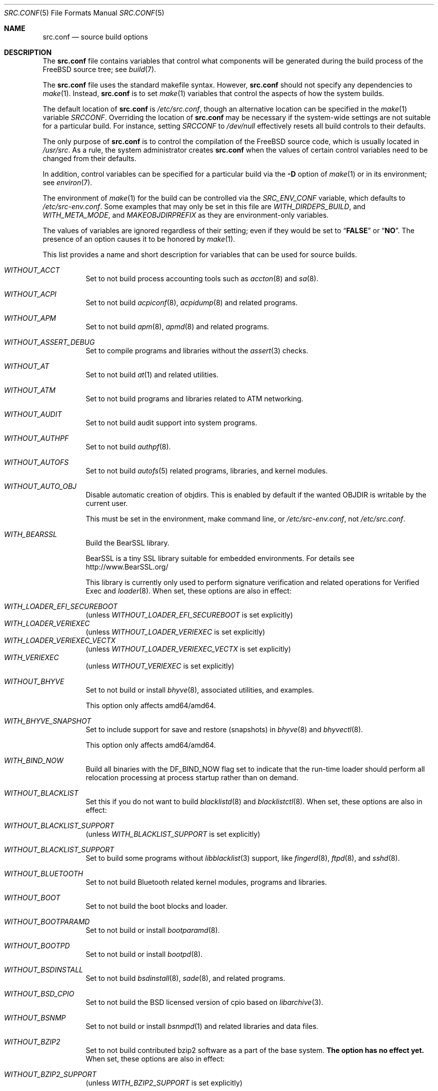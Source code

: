 .\" DO NOT EDIT-- this file is @generated by tools/build/options/makeman.
.\" $FreeBSD$
.Dd January 22, 2021
.Dt SRC.CONF 5
.Os
.Sh NAME
.Nm src.conf
.Nd "source build options"
.Sh DESCRIPTION
The
.Nm
file contains variables that control what components will be generated during
the build process of the
.Fx
source tree; see
.Xr build 7 .
.Pp
The
.Nm
file uses the standard makefile syntax.
However,
.Nm
should not specify any dependencies to
.Xr make 1 .
Instead,
.Nm
is to set
.Xr make 1
variables that control the aspects of how the system builds.
.Pp
The default location of
.Nm
is
.Pa /etc/src.conf ,
though an alternative location can be specified in the
.Xr make 1
variable
.Va SRCCONF .
Overriding the location of
.Nm
may be necessary if the system-wide settings are not suitable
for a particular build.
For instance, setting
.Va SRCCONF
to
.Pa /dev/null
effectively resets all build controls to their defaults.
.Pp
The only purpose of
.Nm
is to control the compilation of the
.Fx
source code, which is usually located in
.Pa /usr/src .
As a rule, the system administrator creates
.Nm
when the values of certain control variables need to be changed
from their defaults.
.Pp
In addition, control variables can be specified
for a particular build via the
.Fl D
option of
.Xr make 1
or in its environment; see
.Xr environ 7 .
.Pp
The environment of
.Xr make 1
for the build can be controlled via the
.Va SRC_ENV_CONF
variable, which defaults to
.Pa /etc/src-env.conf .
Some examples that may only be set in this file are
.Va WITH_DIRDEPS_BUILD ,
and
.Va WITH_META_MODE ,
and
.Va MAKEOBJDIRPREFIX
as they are environment-only variables.
.Pp
The values of variables are ignored regardless of their setting;
even if they would be set to
.Dq Li FALSE
or
.Dq Li NO .
The presence of an option causes
it to be honored by
.Xr make 1 .
.Pp
This list provides a name and short description for variables
that can be used for source builds.
.Bl -tag -width indent
.It Va WITHOUT_ACCT
Set to not build process accounting tools such as
.Xr accton 8
and
.Xr sa 8 .
.It Va WITHOUT_ACPI
Set to not build
.Xr acpiconf 8 ,
.Xr acpidump 8
and related programs.
.It Va WITHOUT_APM
Set to not build
.Xr apm 8 ,
.Xr apmd 8
and related programs.
.It Va WITHOUT_ASSERT_DEBUG
Set to compile programs and libraries without the
.Xr assert 3
checks.
.It Va WITHOUT_AT
Set to not build
.Xr at 1
and related utilities.
.It Va WITHOUT_ATM
Set to not build
programs and libraries related to ATM networking.
.It Va WITHOUT_AUDIT
Set to not build audit support into system programs.
.It Va WITHOUT_AUTHPF
Set to not build
.Xr authpf 8 .
.It Va WITHOUT_AUTOFS
Set to not build
.Xr autofs 5
related programs, libraries, and kernel modules.
.It Va WITHOUT_AUTO_OBJ
Disable automatic creation of objdirs.
This is enabled by default if the wanted OBJDIR is writable by the current user.
.Pp
This must be set in the environment, make command line, or
.Pa /etc/src-env.conf ,
not
.Pa /etc/src.conf .
.It Va WITH_BEARSSL
Build the BearSSL library.
.Pp
BearSSL is a tiny SSL library suitable for embedded environments.
For details see
.Lk http://www.BearSSL.org/
.Pp
This library is currently only used to perform
signature verification and related operations
for Verified Exec and
.Xr loader 8 .
When set, these options are also in effect:
.Pp
.Bl -inset -compact
.It Va WITH_LOADER_EFI_SECUREBOOT
(unless
.Va WITHOUT_LOADER_EFI_SECUREBOOT
is set explicitly)
.It Va WITH_LOADER_VERIEXEC
(unless
.Va WITHOUT_LOADER_VERIEXEC
is set explicitly)
.It Va WITH_LOADER_VERIEXEC_VECTX
(unless
.Va WITHOUT_LOADER_VERIEXEC_VECTX
is set explicitly)
.It Va WITH_VERIEXEC
(unless
.Va WITHOUT_VERIEXEC
is set explicitly)
.El
.It Va WITHOUT_BHYVE
Set to not build or install
.Xr bhyve 8 ,
associated utilities, and examples.
.Pp
This option only affects amd64/amd64.
.It Va WITH_BHYVE_SNAPSHOT
Set to include support for save and restore (snapshots) in
.Xr bhyve 8
and
.Xr bhyvectl 8 .
.Pp
This option only affects amd64/amd64.
.It Va WITH_BIND_NOW
Build all binaries with the
.Dv DF_BIND_NOW
flag set to indicate that the run-time loader should perform all relocation
processing at process startup rather than on demand.
.It Va WITHOUT_BLACKLIST
Set this if you do not want to build
.Xr blacklistd 8
and
.Xr blacklistctl 8 .
When set, these options are also in effect:
.Pp
.Bl -inset -compact
.It Va WITHOUT_BLACKLIST_SUPPORT
(unless
.Va WITH_BLACKLIST_SUPPORT
is set explicitly)
.El
.It Va WITHOUT_BLACKLIST_SUPPORT
Set to build some programs without
.Xr libblacklist 3
support, like
.Xr fingerd 8 ,
.Xr ftpd 8 ,
and
.Xr sshd 8 .
.It Va WITHOUT_BLUETOOTH
Set to not build Bluetooth related kernel modules, programs and libraries.
.It Va WITHOUT_BOOT
Set to not build the boot blocks and loader.
.It Va WITHOUT_BOOTPARAMD
Set to not build or install
.Xr bootparamd 8 .
.It Va WITHOUT_BOOTPD
Set to not build or install
.Xr bootpd 8 .
.It Va WITHOUT_BSDINSTALL
Set to not build
.Xr bsdinstall 8 ,
.Xr sade 8 ,
and related programs.
.It Va WITHOUT_BSD_CPIO
Set to not build the BSD licensed version of cpio based on
.Xr libarchive 3 .
.It Va WITHOUT_BSNMP
Set to not build or install
.Xr bsnmpd 1
and related libraries and data files.
.It Va WITHOUT_BZIP2
Set to not build contributed bzip2 software as a part of the base system.
.Bf -symbolic
The option has no effect yet.
.Ef
When set, these options are also in effect:
.Pp
.Bl -inset -compact
.It Va WITHOUT_BZIP2_SUPPORT
(unless
.Va WITH_BZIP2_SUPPORT
is set explicitly)
.El
.It Va WITHOUT_BZIP2_SUPPORT
Set to build some programs without optional bzip2 support.
.It Va WITHOUT_CALENDAR
Set to not build
.Xr calendar 1 .
.It Va WITHOUT_CAPSICUM
Set to not build Capsicum support into system programs.
When set, it enforces these options:
.Pp
.Bl -item -compact
.It
.Va WITHOUT_CASPER
.El
.It Va WITHOUT_CAROOT
Set to not add the trusted certificates from the Mozilla NSS bundle to
base.
.It Va WITHOUT_CASPER
Set to not build Casper program and related libraries.
.It Va WITH_CCACHE_BUILD
Set to use
.Xr ccache 1
for the build.
No configuration is required except to install the
.Sy devel/ccache
package.
When using with
.Xr distcc 1 ,
set
.Sy CCACHE_PREFIX=/usr/local/bin/distcc .
The default cache directory of
.Pa $HOME/.ccache
will be used, which can be overridden by setting
.Sy CCACHE_DIR .
The
.Sy CCACHE_COMPILERCHECK
option defaults to
.Sy content
when using the in-tree bootstrap compiler,
and
.Sy mtime
when using an external compiler.
The
.Sy CCACHE_CPP2
option is used for Clang but not GCC.
.Pp
Sharing a cache between multiple work directories requires using a layout
similar to
.Pa /some/prefix/src
.Pa /some/prefix/obj
and an environment such as:
.Bd -literal -offset indent
CCACHE_BASEDIR='${SRCTOP:H}' MAKEOBJDIRPREFIX='${SRCTOP:H}/obj'
.Ed
.Pp
See
.Xr ccache 1
for more configuration options.
.It Va WITHOUT_CCD
Set to not build
.Xr geom_ccd 4
and related utilities.
.It Va WITHOUT_CDDL
Set to not build code licensed under Sun's CDDL.
When set, it enforces these options:
.Pp
.Bl -item -compact
.It
.Va WITHOUT_CTF
.It
.Va WITHOUT_LOADER_ZFS
.It
.Va WITHOUT_ZFS
.El
.It Va WITHOUT_CHERI
.\" $FreeBSD$
Set to not build software requiring CHERI capability support.
.Pp
It is a default setting on
amd64/amd64, arm/arm, arm/armeb, arm/armv6, arm/armv6hf, i386/i386, mips/mipsel, mips/mips, mips/mips64el, mips/mipsn32, pc98/i386, powerpc/powerpc, powerpc/powerpc64 and sparc64/sparc64.
.It Va WITH_CHERI
.\" $FreeBSD$
Set to build software requiring CHERI capability support.
This currently only makes sense on mips64 systems.
.Pp
It is a default setting on
mips/mips64.
.It Va WITHOUT_CLANG
Set to not build the Clang C/C++ compiler during the regular phase of the build.
When set, it enforces these options:
.Pp
.Bl -item -compact
.It
.Va WITHOUT_CLANG_EXTRAS
.It
.Va WITHOUT_CLANG_FORMAT
.It
.Va WITHOUT_CLANG_FULL
.It
.Va WITHOUT_LLVM_COV
.El
.It Va WITHOUT_CLANG_BOOTSTRAP
Set to not build the Clang C/C++ compiler during the bootstrap phase of
the build.
To be able to build the system, either gcc or clang bootstrap must be
enabled unless an alternate compiler is provided via XCC.
.It Va WITH_CLANG_EXTRAS
Set to build additional clang and llvm tools, such as bugpoint and
clang-format.
.It Va WITH_CLANG_FORMAT
Set to build clang-format.
.It Va WITHOUT_CLANG_FULL
Set to avoid building the ARCMigrate, Rewriter and StaticAnalyzer components of
the Clang C/C++ compiler.
.It Va WITHOUT_CLANG_IS_CC
Do not install links to the Clang C/C++ compiler as
.Pa /usr/bin/cc ,
.Pa /usr/bin/c++
and
.Pa /usr/bin/cpp .
.It Va WITHOUT_CLEAN
Do not clean before building world and/or kernel.
.It Va WITHOUT_CPP
Set to not build
.Xr cpp 1 .
.It Va WITHOUT_CROSS_COMPILER
Set to not build any cross compiler in the cross-tools stage of buildworld.
When compiling a different version of
.Fx
than what is installed on the system, provide an alternate
compiler with XCC to ensure success.
When compiling with an identical version of
.Fx
to the host, this option may be safely used.
This option may also be safe when the host version of
.Fx
is close to the sources being built, but all bets are off if there have
been any changes to the toolchain between the versions.
When set, it enforces these options:
.Pp
.Bl -item -compact
.It
.Va WITHOUT_CLANG_BOOTSTRAP
.It
.Va WITHOUT_ELFTOOLCHAIN_BOOTSTRAP
.It
.Va WITHOUT_LLD_BOOTSTRAP
.El
.It Va WITHOUT_CRYPT
Set to not build any crypto code.
When set, it enforces these options:
.Pp
.Bl -item -compact
.It
.Va WITHOUT_DMAGENT
.It
.Va WITHOUT_KERBEROS
.It
.Va WITHOUT_KERBEROS_SUPPORT
.It
.Va WITHOUT_LDNS
.It
.Va WITHOUT_LDNS_UTILS
.It
.Va WITHOUT_OPENSSH
.It
.Va WITHOUT_OPENSSL
.It
.Va WITHOUT_PKGBOOTSTRAP
.It
.Va WITHOUT_SVN
.It
.Va WITHOUT_SVNLITE
.It
.Va WITHOUT_UNBOUND
.El
.Pp
When set, these options are also in effect:
.Pp
.Bl -inset -compact
.It Va WITHOUT_GSSAPI
(unless
.Va WITH_GSSAPI
is set explicitly)
.El
.It Va WITH_CTF
Set to compile with CTF (Compact C Type Format) data.
CTF data encapsulates a reduced form of debugging information
similar to DWARF and the venerable stabs and is required for DTrace.
.It Va WITHOUT_CUSE
Set to not build CUSE-related programs and libraries.
.It Va WITHOUT_CXGBETOOL
Set to not build
.Xr cxgbetool 8
.Pp
This is a default setting on
arm/armv6, arm/armv7, mips/mips, mips/mips64, powerpc/powerpc, riscv/riscv64 and riscv/riscv64sf.
.It Va WITH_CXGBETOOL
Set to build
.Xr cxgbetool 8
.Pp
This is a default setting on
amd64/amd64, arm64/aarch64, i386/i386 and powerpc/powerpc64.
.It Va WITHOUT_CXX
Set to not build
.Xr c++ 1
and related libraries.
It will also prevent building of
.Xr gperf 1
and
.Xr devd 8 .
When set, it enforces these options:
.Pp
.Bl -item -compact
.It
.Va WITHOUT_CLANG
.It
.Va WITHOUT_CLANG_EXTRAS
.It
.Va WITHOUT_CLANG_FORMAT
.It
.Va WITHOUT_CLANG_FULL
.It
.Va WITHOUT_DTRACE_TESTS
.It
.Va WITHOUT_GOOGLETEST
.It
.Va WITHOUT_LLVM_COV
.It
.Va WITHOUT_TESTS
.El
.It Va WITHOUT_DEBUG_FILES
Set to avoid building or installing standalone debug files for each
executable binary and shared library.
.It Va WITH_DEMO_VULNERABILITIES
Set to build assorted componentent with vulnerabilities required for CHERI
demos.
.Bf Em
Do not enable in production.
.Ef
.It Va WITHOUT_DIALOG
Set to not build
.Xr dialog 1 ,
.Xr dialog 3 ,
.Xr dpv 1 ,
and
.Xr dpv 3 .
When set, it enforces these options:
.Pp
.Bl -item -compact
.It
.Va WITHOUT_BSDINSTALL
.El
.It Va WITHOUT_DICT
Set to not build the Webster dictionary files.
.It Va WITH_DIRDEPS_BUILD
This is an experimental build system.
For details see
http://www.crufty.net/sjg/docs/freebsd-meta-mode.htm.
Build commands can be seen from the top-level with:
.Dl make show-valid-targets
The build is driven by dirdeps.mk using
.Va DIRDEPS
stored in
Makefile.depend files found in each directory.
.Pp
The build can be started from anywhere, and behaves the same.
The initial instance of
.Xr make 1
recursively reads
.Va DIRDEPS
from
.Pa Makefile.depend ,
computing a graph of tree dependencies from the current origin.
Setting
.Va NO_DIRDEPS
skips checking dirdep dependencies and will only build in the current
and child directories.
.Va NO_DIRDEPS_BELOW
skips building any dirdeps and only build the current directory.
.Pp
This also utilizes the
.Va WITH_META_MODE
logic for incremental builds.
.Pp
The build hides commands executed unless
.Va NO_SILENT
is defined.
.Pp
Note that there is currently no mass install feature for this.
.Pp
When set, it enforces these options:
.Pp
.Bl -item -compact
.It
.Va WITH_INSTALL_AS_USER
.El
.Pp
When set, these options are also in effect:
.Pp
.Bl -inset -compact
.It Va WITH_META_MODE
(unless
.Va WITHOUT_META_MODE
is set explicitly)
.It Va WITH_STAGING
(unless
.Va WITHOUT_STAGING
is set explicitly)
.It Va WITH_STAGING_MAN
(unless
.Va WITHOUT_STAGING_MAN
is set explicitly)
.It Va WITH_STAGING_PROG
(unless
.Va WITHOUT_STAGING_PROG
is set explicitly)
.It Va WITH_SYSROOT
(unless
.Va WITHOUT_SYSROOT
is set explicitly)
.El
.Pp
This must be set in the environment, make command line, or
.Pa /etc/src-env.conf ,
not
.Pa /etc/src.conf .
.It Va WITH_DIRDEPS_CACHE
Cache result of dirdeps.mk which can save significant time
for subsequent builds.
Depends on
.Va WITH_DIRDEPS_BUILD .
.Pp
This must be set in the environment, make command line, or
.Pa /etc/src-env.conf ,
not
.Pa /etc/src.conf .
.It Va WITHOUT_DMAGENT
Set to not build dma Mail Transport Agent.
.It Va WITHOUT_DOCCOMPRESS
Set to not install compressed system documentation.
Only the uncompressed version will be installed.
.It Va WITH_DTRACE_TESTS
Set to build and install the DTrace test suite in
.Pa /usr/tests/cddl/usr.sbin/dtrace .
This test suite is considered experimental on architectures other than
amd64/amd64 and running it may cause system instability.
.It Va WITHOUT_DYNAMICROOT
Set this if you do not want to link
.Pa /bin
and
.Pa /sbin
dynamically.
.It Va WITHOUT_EE
Set to not build and install
.Xr edit 1 ,
.Xr ee 1 ,
and related programs.
.It Va WITHOUT_EFI
Set not to build
.Xr efivar 3
and
.Xr efivar 8 .
.Pp
This is a default setting on
mips/mips, mips/mips64, powerpc/powerpc and powerpc/powerpc64.
.It Va WITH_EFI
Set to build
.Xr efivar 3
and
.Xr efivar 8 .
.Pp
This is a default setting on
amd64/amd64, arm/armv6, arm/armv7, arm64/aarch64, i386/i386, riscv/riscv64 and riscv/riscv64sf.
.It Va WITHOUT_ELFTOOLCHAIN_BOOTSTRAP
Set to not build ELF Tool Chain tools
(addr2line, nm, size, strings and strip)
as part of the bootstrap process.
.Bf -symbolic
An alternate bootstrap tool chain must be provided.
.Ef
.It Va WITHOUT_EXAMPLES
Set to avoid installing examples to
.Pa /usr/share/examples/ .
.It Va WITH_EXPERIMENTAL
Set to include experimental features in the build.
.It Va WITH_EXTRA_TCP_STACKS
Set to build extra TCP stack modules.
.It Va WITHOUT_FDT
Set to not build Flattened Device Tree support as part of the base system.
This includes the device tree compiler (dtc) and libfdt support library.
.It Va WITHOUT_FILE
Set to not build
.Xr file 1
and related programs.
When set, it enforces these options:
.Pp
.Bl -item -compact
.It
.Va WITHOUT_SVNLITE
.El
.It Va WITHOUT_FINGER
Set to not build or install
.Xr finger 1
and
.Xr fingerd 8 .
.It Va WITHOUT_FLOPPY
Set to not build or install programs
for operating floppy disk driver.
.It Va WITHOUT_FMTREE
Set to not build and install
.Pa /usr/sbin/fmtree .
.It Va WITHOUT_FORMAT_EXTENSIONS
Set to not enable
.Fl fformat-extensions
when compiling the kernel.
Also disables all format checking.
.It Va WITHOUT_FORTH
Set to build bootloaders without Forth support.
.It Va WITHOUT_FP_LIBC
Set to build
.Nm libc
without floating-point support.
.It Va WITHOUT_FREEBSD_UPDATE
Set to not build
.Xr freebsd-update 8 .
.It Va WITHOUT_FTP
Set to not build or install
.Xr ftp 1
and
.Xr ftpd 8 .
.It Va WITHOUT_GAMES
Set to not build games.
.It Va WITHOUT_GH_BC
Set to not build and install the enhanced
.Xr bc 1
and
.Xr dc 1
programs instead of the traditional FreeBSD versions.
.It Va WITHOUT_GNU_DIFF
Set to not build GNU
.Xr diff3 1 .
.It Va WITHOUT_GOOGLETEST
Set to neither build nor install
.Lb libgmock ,
.Lb libgtest ,
and dependent tests.
.Pp
This is a default setting on
mips/mips and mips/mips64.
.It Va WITH_GOOGLETEST
Set to build and install
.Lb libgmock ,
.Lb libgtest ,
and dependent tests.
.Pp
This is a default setting on
amd64/amd64, arm/armv6, arm/armv7, arm64/aarch64, i386/i386, powerpc/powerpc, powerpc/powerpc64, riscv/riscv64 and riscv/riscv64sf.
.It Va WITHOUT_GPIO
Set to not build
.Xr gpioctl 8
as part of the base system.
.It Va WITHOUT_GSSAPI
Set to not build libgssapi.
.It Va WITHOUT_HAST
Set to not build
.Xr hastd 8
and related utilities.
.It Va WITH_HESIOD
Set to build Hesiod support.
.It Va WITHOUT_HTML
Set to not build HTML docs.
.It Va WITHOUT_HYPERV
Set to not build or install HyperV utilities.
.Pp
This is a default setting on
arm/armv6, arm/armv7, arm64/aarch64, mips/mips, mips/mips64, powerpc/powerpc, powerpc/powerpc64, riscv/riscv64 and riscv/riscv64sf.
.It Va WITH_HYPERV
Set to build or install HyperV utilities.
.Pp
This is a default setting on
amd64/amd64 and i386/i386.
.It Va WITHOUT_ICONV
Set to not build iconv as part of libc.
.It Va WITHOUT_INCLUDES
Set to not install header files.
This option used to be spelled
.Va NO_INCS .
.Bf -symbolic
The option does not work for build targets.
.Ef
.It Va WITHOUT_INET
Set to not build programs and libraries related to IPv4 networking.
When set, it enforces these options:
.Pp
.Bl -item -compact
.It
.Va WITHOUT_INET_SUPPORT
.El
.It Va WITHOUT_INET6
Set to not build
programs and libraries related to IPv6 networking.
When set, it enforces these options:
.Pp
.Bl -item -compact
.It
.Va WITHOUT_INET6_SUPPORT
.El
.It Va WITHOUT_INET6_SUPPORT
Set to build libraries, programs, and kernel modules without IPv6 support.
.It Va WITHOUT_INETD
Set to not build
.Xr inetd 8 .
.It Va WITHOUT_INET_SUPPORT
Set to build libraries, programs, and kernel modules without IPv4 support.
.It Va WITH_INIT_ALL_PATTERN
Set to build the base system or kernel with stack variables initialized to
.Pq compiler defined
debugging patterns on function entry.
This option requires the clang compiler.
.It Va WITH_INIT_ALL_ZERO
Set to build the base system or kernel with stack variables initialized
to zero on function entry.
This option requires that the clang compiler be used.
.It Va WITHOUT_INSTALLLIB
Set this to not install optional libraries.
For example, when creating a
.Xr nanobsd 8
image.
.Bf -symbolic
The option does not work for build targets.
.Ef
.It Va WITH_INSTALL_AS_USER
Set to make install targets succeed for non-root users by installing
files with owner and group attributes set to that of the user running
the
.Xr make 1
command.
The user still must set the
.Va DESTDIR
variable to point to a directory where the user has write permissions.
.It Va WITHOUT_IPFILTER
Set to not build IP Filter package.
.It Va WITHOUT_IPFW
Set to not build IPFW tools.
.It Va WITHOUT_IPSEC_SUPPORT
Set to not build the kernel with
.Xr ipsec 4
support.
This option is needed for
.Xr ipsec 4
and
.Xr tcpmd5 4 .
.It Va WITHOUT_ISCSI
Set to not build
.Xr iscsid 8
and related utilities.
.It Va WITHOUT_JAIL
Set to not build tools for the support of jails; e.g.,
.Xr jail 8 .
.It Va WITHOUT_KDUMP
Set to not build
.Xr kdump 1
and
.Xr truss 1 .
.It Va WITHOUT_KERBEROS
Set this to not build Kerberos 5 (KTH Heimdal).
When set, these options are also in effect:
.Pp
.Bl -inset -compact
.It Va WITHOUT_GSSAPI
(unless
.Va WITH_GSSAPI
is set explicitly)
.It Va WITHOUT_KERBEROS_SUPPORT
(unless
.Va WITH_KERBEROS_SUPPORT
is set explicitly)
.El
.It Va WITHOUT_KERBEROS_SUPPORT
Set to build some programs without Kerberos support, like
.Xr ssh 1 ,
.Xr telnet 1 ,
.Xr sshd 8 ,
and
.Xr telnetd 8 .
.It Va WITH_KERNEL_RETPOLINE
Set to enable the "retpoline" mitigation for CVE-2017-5715 in the kernel
build.
.It Va WITHOUT_KERNEL_SYMBOLS
Set to not install kernel symbol files.
.Bf -symbolic
This option is recommended for those people who have small root partitions.
.Ef
.It Va WITHOUT_KVM
Set to not build the
.Nm libkvm
library as a part of the base system.
.Bf -symbolic
The option has no effect yet.
.Ef
When set, these options are also in effect:
.Pp
.Bl -inset -compact
.It Va WITHOUT_KVM_SUPPORT
(unless
.Va WITH_KVM_SUPPORT
is set explicitly)
.El
.It Va WITHOUT_KVM_SUPPORT
Set to build some programs without optional
.Nm libkvm
support.
.It Va WITHOUT_LDNS
Setting this variable will prevent the LDNS library from being built.
When set, it enforces these options:
.Pp
.Bl -item -compact
.It
.Va WITHOUT_LDNS_UTILS
.It
.Va WITHOUT_UNBOUND
.El
.It Va WITHOUT_LDNS_UTILS
Setting this variable will prevent building the LDNS utilities
.Xr drill 1
and
.Xr host 1 .
.It Va WITHOUT_LEGACY_CONSOLE
Set to not build programs that support a legacy PC console; e.g.,
.Xr kbdcontrol 1
and
.Xr vidcontrol 1 .
.It Va WITHOUT_LIB32
On 64-bit platforms, set to not build 32-bit library set and a
.Nm ld-elf32.so.1
runtime linker.
.Pp
This is a default setting on
arm/armv6, arm/armv7, arm64/aarch64, i386/i386, mips/mips, powerpc/powerpc, riscv/riscv64 and riscv/riscv64sf.
.It Va WITHOUT_LIBCPLUSPLUS
Set to avoid building libcxxrt and libc++.
.It Va WITH_LIBSOFT
On armv6 only, set to enable soft float ABI compatibility libraries.
This option is for transitioning to the new hard float ABI.
.It Va WITHOUT_LLD
Set to not build LLVM's lld linker.
.It Va WITHOUT_LLDB
Set to not build the LLDB debugger.
.Pp
This is a default setting on
arm/armv6, arm/armv7, mips/mips, mips/mips64, powerpc/powerpc, powerpc/powerpc64, riscv/riscv64 and riscv/riscv64sf.
.It Va WITH_LLDB
Set to build the LLDB debugger.
.Pp
This is a default setting on
amd64/amd64, arm64/aarch64 and i386/i386.
.It Va WITHOUT_LLD_BOOTSTRAP
Set to not build the LLD linker during the bootstrap phase of
the build.
To be able to build the system, either Binutils or LLD bootstrap must be
enabled unless an alternate linker is provided via XLD.
.It Va WITHOUT_LLD_IS_LD
Set to use GNU binutils ld as the system linker, instead of LLVM's LLD.
.It Va WITHOUT_LLVM_ASSERTIONS
Set to disable debugging assertions in LLVM.
.It Va WITHOUT_LLVM_COV
Set to not build the
.Xr llvm-cov 1
tool.
.It Va WITHOUT_LLVM_CXXFILT
Install ELF Tool Chain's cxxfilt as c++filt, instead of LLVM's llvm-cxxfilt.
.It Va WITHOUT_LLVM_TARGET_AARCH64
Set to not build LLVM target support for AArch64.
The
.Va LLVM_TARGET_ALL
option should be used rather than this in most cases.
.It Va WITHOUT_LLVM_TARGET_ALL
Set to only build the required LLVM target support.
This option is preferred to specific target support options.
When set, these options are also in effect:
.Pp
.Bl -inset -compact
.It Va WITHOUT_LLVM_TARGET_AARCH64
(unless
.Va WITH_LLVM_TARGET_AARCH64
is set explicitly)
.It Va WITHOUT_LLVM_TARGET_ARM
(unless
.Va WITH_LLVM_TARGET_ARM
is set explicitly)
.It Va WITHOUT_LLVM_TARGET_MIPS
(unless
.Va WITH_LLVM_TARGET_MIPS
is set explicitly)
.It Va WITHOUT_LLVM_TARGET_POWERPC
(unless
.Va WITH_LLVM_TARGET_POWERPC
is set explicitly)
.It Va WITHOUT_LLVM_TARGET_RISCV
(unless
.Va WITH_LLVM_TARGET_RISCV
is set explicitly)
.El
.It Va WITHOUT_LLVM_TARGET_ARM
Set to not build LLVM target support for ARM.
The
.Va LLVM_TARGET_ALL
option should be used rather than this in most cases.
.It Va WITH_LLVM_TARGET_BPF
Set to build LLVM target support for BPF.
The
.Va LLVM_TARGET_ALL
option should be used rather than this in most cases.
.It Va WITHOUT_LLVM_TARGET_MIPS
Set to not build LLVM target support for MIPS.
The
.Va LLVM_TARGET_ALL
option should be used rather than this in most cases.
.It Va WITHOUT_LLVM_TARGET_POWERPC
Set to not build LLVM target support for PowerPC.
The
.Va LLVM_TARGET_ALL
option should be used rather than this in most cases.
.It Va WITHOUT_LLVM_TARGET_RISCV
Set to not build LLVM target support for RISC-V.
The
.Va LLVM_TARGET_ALL
option should be used rather than this in most cases.
.It Va WITHOUT_LLVM_TARGET_X86
Set to not build LLVM target support for X86.
The
.Va LLVM_TARGET_ALL
option should be used rather than this in most cases.
.It Va WITH_LOADER_EFI_SECUREBOOT
Enable building
.Xr loader 8
with support for verification based on certificates obtained from UEFI.
.Pp
.It Va WITH_LOADER_FIREWIRE
Enable firewire support in /boot/loader on x86.
This option is a nop on all other platforms.
.It Va WITHOUT_LOADER_GELI
Disable inclusion of GELI crypto support in the boot chain binaries.
.Pp
This is a default setting on
powerpc/powerpc and powerpc/powerpc64.
.It Va WITH_LOADER_GELI
Set to build GELI bootloader support.
.Pp
This is a default setting on
amd64/amd64, arm/armv6, arm/armv7, arm64/aarch64, i386/i386, mips/mips, mips/mips64, riscv/riscv64 and riscv/riscv64sf.
.It Va WITHOUT_LOADER_LUA
Set to not build LUA bindings for the boot loader.
.Pp
This is a default setting on
powerpc/powerpc and powerpc/powerpc64.
.It Va WITH_LOADER_LUA
Set to build LUA bindings for the boot loader.
.Pp
This is a default setting on
amd64/amd64, arm/armv6, arm/armv7, arm64/aarch64, i386/i386, mips/mips, mips/mips64, riscv/riscv64 and riscv/riscv64sf.
.It Va WITHOUT_LOADER_OFW
Disable building of openfirmware bootloader components.
.Pp
This is a default setting on
amd64/amd64, arm/armv6, arm/armv7, arm64/aarch64, i386/i386, mips/mips, mips/mips64, riscv/riscv64 and riscv/riscv64sf.
.It Va WITH_LOADER_OFW
Set to build openfirmware bootloader components.
.Pp
This is a default setting on
powerpc/powerpc and powerpc/powerpc64.
.It Va WITHOUT_LOADER_UBOOT
Disable building of ubldr.
.Pp
This is a default setting on
amd64/amd64, arm64/aarch64, i386/i386, riscv/riscv64 and riscv/riscv64sf.
.It Va WITH_LOADER_UBOOT
Set to build ubldr.
.Pp
This is a default setting on
arm/armv6, arm/armv7, mips/mips, mips/mips64, powerpc/powerpc and powerpc/powerpc64.
.It Va WITH_LOADER_VERBOSE
Set to build with extra verbose debugging in the loader.
May explode already nearly too large loader over the limit.
Use with care.
.It Va WITH_LOADER_VERIEXEC
Enable building
.Xr loader 8
with support for verification similar to Verified Exec.
.Pp
Depends on
.Va WITH_BEARSSL .
When set, these options are also in effect:
.Pp
.Bl -inset -compact
.It Va WITH_LOADER_EFI_SECUREBOOT
(unless
.Va WITHOUT_LOADER_EFI_SECUREBOOT
is set explicitly)
.It Va WITH_LOADER_VERIEXEC_VECTX
(unless
.Va WITHOUT_LOADER_VERIEXEC_VECTX
is set explicitly)
.El
.It Va WITH_LOADER_VERIEXEC_PASS_MANIFEST
Enable building
.Xr loader 8
with support to pass a verified manifest to the kernel.
The kernel has to be built with a module to parse the manifest.
.Pp
Depends on
.Va WITH_LOADER_VERIEXEC .
.It Va WITHOUT_LOADER_ZFS
Set to not build ZFS file system boot loader support.
.It Va WITHOUT_LOCALES
Set to not build localization files; see
.Xr locale 1 .
.It Va WITHOUT_LOCATE
Set to not build
.Xr locate 1
and related programs.
.It Va WITHOUT_LPR
Set to not build
.Xr lpr 1
and related programs.
.It Va WITHOUT_LS_COLORS
Set to build
.Xr ls 1
without support for colors to distinguish file types.
.It Va WITHOUT_LZMA_SUPPORT
Set to build some programs without optional lzma compression support.
.It Va WITHOUT_MAIL
Set to not build any mail support (MUA or MTA).
When set, it enforces these options:
.Pp
.Bl -item -compact
.It
.Va WITHOUT_DMAGENT
.It
.Va WITHOUT_MAILWRAPPER
.It
.Va WITHOUT_SENDMAIL
.El
.It Va WITHOUT_MAILWRAPPER
Set to not build the
.Xr mailwrapper 8
MTA selector.
.It Va WITHOUT_MAKE
Set to not install
.Xr make 1
and related support files.
.It Va WITHOUT_MAKE_CHECK_USE_SANDBOX
Set to not execute
.Dq Li "make check"
in limited sandbox mode.
This option should be paired with
.Va WITH_INSTALL_AS_USER
if executed as an unprivileged user.
See
.Xr tests 7
for more details.
.It Va WITH_MALLOC_PRODUCTION
Set to disable assertions and statistics gathering in
.Xr malloc 3 .
It also defaults the A and J runtime options to off.
.It Va WITHOUT_MAN
Set to not build manual pages.
When set, these options are also in effect:
.Pp
.Bl -inset -compact
.It Va WITHOUT_MAN_UTILS
(unless
.Va WITH_MAN_UTILS
is set explicitly)
.El
.It Va WITHOUT_MANCOMPRESS
Set to not to install compressed man pages.
Only the uncompressed versions will be installed.
.It Va WITHOUT_MAN_UTILS
Set to not build utilities for manual pages,
.Xr apropos 1 ,
.Xr makewhatis 1 ,
.Xr man 1 ,
.Xr whatis 1 ,
.Xr manctl 8 ,
and related support files.
.It Va WITH_META_MODE
Create
.Xr make 1
meta files when building, which can provide a reliable incremental build when
using
.Xr filemon 4 .
The meta file is created in OBJDIR as
.Pa target.meta .
These meta files track the command that was executed, its output, and the
current directory.
The
.Xr filemon 4
module is required unless
.Va NO_FILEMON
is defined.
When the module is loaded, any files used by the commands executed are
tracked as dependencies for the target in its meta file.
The target is considered out-of-date and rebuilt if any of these
conditions are true compared to the last build:
.Bl -bullet -compact
.It
The command to execute changes.
.It
The current working directory changes.
.It
The target's meta file is missing.
.It
The target's meta file is missing filemon data when filemon is loaded
and a previous run did not have it loaded.
.It
[requires
.Xr filemon 4 ]
Files read, executed or linked to are newer than the target.
.It
[requires
.Xr filemon 4 ]
Files read, written, executed or linked are missing.
.El
The meta files can also be useful for debugging.
.Pp
The build hides commands that are executed unless
.Va NO_SILENT
is defined.
Errors cause
.Xr make 1
to show some of its environment for further debugging.
.Pp
The build operates as it normally would otherwise.
This option originally invoked a different build system but that was renamed
to
.Va WITH_DIRDEPS_BUILD .
.Pp
This must be set in the environment, make command line, or
.Pa /etc/src-env.conf ,
not
.Pa /etc/src.conf .
.It Va WITHOUT_MLX5TOOL
Set to not build
.Xr mlx5tool 8
.Pp
This is a default setting on
arm/armv6, arm/armv7, mips/mips, mips/mips64, powerpc/powerpc, riscv/riscv64 and riscv/riscv64sf.
.It Va WITH_MLX5TOOL
Set to build
.Xr mlx5tool 8
.Pp
This is a default setting on
amd64/amd64, arm64/aarch64, i386/i386 and powerpc/powerpc64.
.It Va WITHOUT_NDIS
Set to not build programs and libraries
related to NDIS emulation support.
.It Va WITHOUT_NETCAT
Set to not build
.Xr nc 1
utility.
.It Va WITHOUT_NETGRAPH
Set to not build applications to support
.Xr netgraph 4 .
When set, it enforces these options:
.Pp
.Bl -item -compact
.It
.Va WITHOUT_ATM
.It
.Va WITHOUT_BLUETOOTH
.El
.Pp
When set, these options are also in effect:
.Pp
.Bl -inset -compact
.It Va WITHOUT_NETGRAPH_SUPPORT
(unless
.Va WITH_NETGRAPH_SUPPORT
is set explicitly)
.El
.It Va WITHOUT_NETGRAPH_SUPPORT
Set to build libraries, programs, and kernel modules without netgraph support.
.It Va WITHOUT_NIS
Set to not build
.Xr NIS 8
support and related programs.
If set, you might need to adopt your
.Xr nsswitch.conf 5
and remove
.Sq nis
entries.
.It Va WITHOUT_NLS
Set to not build NLS catalogs.
When set, it enforces these options:
.Pp
.Bl -item -compact
.It
.Va WITHOUT_NLS_CATALOGS
.El
.It Va WITHOUT_NLS_CATALOGS
Set to not build NLS catalog support for
.Xr csh 1 .
.It Va WITHOUT_NS_CACHING
Set to disable name caching in the
.Pa nsswitch
subsystem.
The generic caching daemon,
.Xr nscd 8 ,
will not be built either if this option is set.
.It Va WITHOUT_NTP
Set to not build
.Xr ntpd 8
and related programs.
.It Va WITHOUT_NVME
Set to not build nvme related tools and kernel modules.
.Pp
This is a default setting on
arm/armv6, arm/armv7, mips/mips, mips/mips64, powerpc/powerpc, riscv/riscv64 and riscv/riscv64sf.
.It Va WITH_NVME
Set to build nvme related tools and kernel modules.
.Pp
This is a default setting on
amd64/amd64, arm64/aarch64, i386/i386 and powerpc/powerpc64.
.It Va WITH_OFED
Set to build the
.Dq "OpenFabrics Enterprise Distribution"
Infiniband software stack.
.It Va WITH_OFED_EXTRA
Set to build the non-essential components of the
.Dq "OpenFabrics Enterprise Distribution"
Infiniband software stack, mostly examples.
.It Va WITH_OPENLDAP
Enable building openldap support for kerberos.
.It Va WITHOUT_OPENMP
Set to not build LLVM's OpenMP runtime.
.Pp
This is a default setting on
arm/armv6, arm/armv7, mips/mips, mips/mips64, powerpc/powerpc, riscv/riscv64 and riscv/riscv64sf.
.It Va WITH_OPENMP
Set to build LLVM's OpenMP runtime.
.Pp
This is a default setting on
amd64/amd64, arm64/aarch64, i386/i386 and powerpc/powerpc64.
.It Va WITHOUT_OPENSSH
Set to not build OpenSSH.
.It Va WITHOUT_OPENSSL
Set to not build OpenSSL.
When set, it enforces these options:
.Pp
.Bl -item -compact
.It
.Va WITHOUT_DMAGENT
.It
.Va WITHOUT_KERBEROS
.It
.Va WITHOUT_KERBEROS_SUPPORT
.It
.Va WITHOUT_LDNS
.It
.Va WITHOUT_LDNS_UTILS
.It
.Va WITHOUT_OPENSSH
.It
.Va WITHOUT_PKGBOOTSTRAP
.It
.Va WITHOUT_SVN
.It
.Va WITHOUT_SVNLITE
.It
.Va WITHOUT_UNBOUND
.El
.Pp
When set, these options are also in effect:
.Pp
.Bl -inset -compact
.It Va WITHOUT_GSSAPI
(unless
.Va WITH_GSSAPI
is set explicitly)
.El
.It Va WITHOUT_PAM
Set to not build PAM library and modules.
.Bf -symbolic
This option is deprecated and does nothing.
.Ef
When set, these options are also in effect:
.Pp
.Bl -inset -compact
.It Va WITHOUT_PAM_SUPPORT
(unless
.Va WITH_PAM_SUPPORT
is set explicitly)
.El
.It Va WITHOUT_PAM_SUPPORT
Set to build some programs without PAM support, particularly
.Xr ftpd 8
and
.Xr ppp 8 .
.It Va WITHOUT_PF
Set to not build PF firewall package.
When set, it enforces these options:
.Pp
.Bl -item -compact
.It
.Va WITHOUT_AUTHPF
.El
.It Va WITH_PIE
Build dynamically linked binaries as
Position-Independent Executable (PIE).
.It Va WITHOUT_PKGBOOTSTRAP
Set to not build
.Xr pkg 7
bootstrap tool.
.It Va WITHOUT_PMC
Set to not build
.Xr pmccontrol 8
and related programs.
.It Va WITHOUT_PORTSNAP
Set to not build or install
.Xr portsnap 8
and related files.
.It Va WITHOUT_PPP
Set to not build
.Xr ppp 8
and related programs.
.It Va WITHOUT_PROFILE
Set to not build profiled libraries for use with
.Xr gprof 8 .
.Pp
This is a default setting on
mips/mips64.
.It Va WITH_PROFILE
Set to build profiled libraries for use with
.Xr gprof 8 .
.Pp
This is a default setting on
amd64/amd64, arm/armv6, arm/armv7, arm64/aarch64, i386/i386, mips/mips, powerpc/powerpc, powerpc/powerpc64, riscv/riscv64 and riscv/riscv64sf.
.It Va WITHOUT_QUOTAS
Set to not build
.Xr quota 1
and related programs.
.It Va WITHOUT_RADIUS_SUPPORT
Set to not build radius support into various applications, like
.Xr pam_radius 8
and
.Xr ppp 8 .
.It Va WITH_RATELIMIT
Set to build the system with rate limit support.
.Pp
This makes
.Dv SO_MAX_PACING_RATE
effective in
.Xr getsockopt 2 ,
and
.Ar txrlimit
support in
.Xr ifconfig 8 ,
by proxy.
.It Va WITHOUT_RBOOTD
Set to not build or install
.Xr rbootd 8 .
.It Va WITH_REPRODUCIBLE_BUILD
Set to exclude build metadata (such as the build time, user, or host)
from the kernel, boot loaders, and uname output, so that builds produce
bit-for-bit identical output.
.It Va WITHOUT_RESCUE
Set to not build
.Xr rescue 8 .
.It Va WITH_RETPOLINE
Set to build the base system with the retpoline speculative execution
vulnerability mitigation for CVE-2017-5715.
.It Va WITHOUT_ROUTED
Set to not build
.Xr routed 8
utility.
.It Va WITH_RPCBIND_WARMSTART_SUPPORT
Set to build
.Xr rpcbind 8
with warmstart support.
.It Va WITHOUT_SENDMAIL
Set to not build
.Xr sendmail 8
and related programs.
.It Va WITHOUT_SERVICESDB
Set to not install
.Pa /var/db/services.db .
.It Va WITHOUT_SETUID_LOGIN
Set this to disable the installation of
.Xr login 1
as a set-user-ID root program.
.It Va WITHOUT_SHAREDOCS
Set to not build the
.Bx 4.4
legacy docs.
.It Va WITHOUT_SHARED_TOOLCHAIN
Set to build the toolchain binaries as statically linked executables.
The set includes
.Xr cc 1 ,
.Xr make 1
and necessary utilities like assembler, linker and library archive manager.
.It Va WITH_SORT_THREADS
Set to enable threads in
.Xr sort 1 .
.It Va WITHOUT_SOURCELESS
Set to not build kernel modules that include sourceless code (either microcode or native code for host CPU).
When set, it enforces these options:
.Pp
.Bl -item -compact
.It
.Va WITHOUT_SOURCELESS_HOST
.It
.Va WITHOUT_SOURCELESS_UCODE
.El
.It Va WITHOUT_SOURCELESS_HOST
Set to not build kernel modules that include sourceless native code for host CPU.
.It Va WITHOUT_SOURCELESS_UCODE
Set to not build kernel modules that include sourceless microcode.
.It Va WITHOUT_SSP
Set to not build world with propolice stack smashing protection.
.Pp
This is a default setting on
mips/mips and mips/mips64.
.It Va WITH_SSP
Set to build world with propolice stack smashing protection.
.Pp
This is a default setting on
amd64/amd64, arm/armv6, arm/armv7, arm64/aarch64, i386/i386, powerpc/powerpc, powerpc/powerpc64, riscv/riscv64 and riscv/riscv64sf.
.It Va WITH_STAGING
Enable staging of files to a stage tree.
This can be best thought of as auto-install to
.Va DESTDIR
with some extra meta data to ensure dependencies can be tracked.
Depends on
.Va WITH_DIRDEPS_BUILD .
When set, these options are also in effect:
.Pp
.Bl -inset -compact
.It Va WITH_STAGING_MAN
(unless
.Va WITHOUT_STAGING_MAN
is set explicitly)
.It Va WITH_STAGING_PROG
(unless
.Va WITHOUT_STAGING_PROG
is set explicitly)
.El
.Pp
This must be set in the environment, make command line, or
.Pa /etc/src-env.conf ,
not
.Pa /etc/src.conf .
.It Va WITH_STAGING_MAN
Enable staging of man pages to stage tree.
.It Va WITH_STAGING_PROG
Enable staging of PROGs to stage tree.
.It Va WITH_STALE_STAGED
Check staged files are not stale.
.It Va WITHOUT_STATS
Set to neither build nor install
.Lb libstats
and dependent binaries.
.It Va WITH_SVN
Set to install
.Xr svnlite 1
as
.Xr svn 1 .
.It Va WITHOUT_SVNLITE
Set to not build
.Xr svnlite 1
and related programs.
.It Va WITHOUT_SYSCONS
Set to not build
.Xr syscons 4
support files such as keyboard maps, fonts, and screen output maps.
.It Va WITH_SYSROOT
Enable use of sysroot during build.
Depends on
.Va WITH_DIRDEPS_BUILD .
.Pp
This must be set in the environment, make command line, or
.Pa /etc/src-env.conf ,
not
.Pa /etc/src.conf .
.It Va WITHOUT_SYSTEM_COMPILER
Set to not opportunistically skip building a cross-compiler during the
bootstrap phase of the build.
Normally, if the currently installed compiler matches the planned bootstrap
compiler type and revision, then it will not be built.
This does not prevent a compiler from being built for installation though,
only for building one for the build itself.
The
.Va WITHOUT_CLANG
option controls that.
.It Va WITHOUT_SYSTEM_LINKER
Set to not opportunistically skip building a cross-linker during the
bootstrap phase of the build.
Normally, if the currently installed linker matches the planned bootstrap
linker type and revision, then it will not be built.
This does not prevent a linker from being built for installation though,
only for building one for the build itself.
The
.Va WITHOUT_LLD
option controls that.
.Pp
This option is only relevant when
.Va WITH_LLD_BOOTSTRAP
is set.
.It Va WITHOUT_TALK
Set to not build or install
.Xr talk 1
and
.Xr talkd 8 .
.It Va WITHOUT_TCP_WRAPPERS
Set to not build or install
.Xr tcpd 8 ,
and related utilities.
.It Va WITHOUT_TCSH
Set to not build and install
.Pa /bin/csh
(which is
.Xr tcsh 1 ) .
.It Va WITHOUT_TELNET
Set to not build
.Xr telnet 1
and related programs.
.It Va WITHOUT_TESTS
Set to not build nor install the
.Fx
Test Suite in
.Pa /usr/tests/ .
See
.Xr tests 7
for more details.
This also disables the build of all test-related dependencies, including ATF.
When set, it enforces these options:
.Pp
.Bl -item -compact
.It
.Va WITHOUT_DTRACE_TESTS
.El
.Pp
When set, these options are also in effect:
.Pp
.Bl -inset -compact
.It Va WITHOUT_GOOGLETEST
(unless
.Va WITH_GOOGLETEST
is set explicitly)
.It Va WITHOUT_TESTS_SUPPORT
(unless
.Va WITH_TESTS_SUPPORT
is set explicitly)
.El
.It Va WITHOUT_TESTS_SUPPORT
Set to disables the build of all test-related dependencies, including ATF.
When set, it enforces these options:
.Pp
.Bl -item -compact
.It
.Va WITHOUT_GOOGLETEST
.El
.It Va WITHOUT_TEXTPROC
Set to not build
programs used for text processing.
.It Va WITHOUT_TFTP
Set to not build or install
.Xr tftp 1
and
.Xr tftpd 8 .
.It Va WITHOUT_TOOLCHAIN
Set to not install header or
programs used for program development,
compilers, debuggers etc.
When set, it enforces these options:
.Pp
.Bl -item -compact
.It
.Va WITHOUT_CLANG
.It
.Va WITHOUT_CLANG_EXTRAS
.It
.Va WITHOUT_CLANG_FORMAT
.It
.Va WITHOUT_CLANG_FULL
.It
.Va WITHOUT_INCLUDES
.It
.Va WITHOUT_LLD
.It
.Va WITHOUT_LLDB
.It
.Va WITHOUT_LLVM_COV
.El
.It Va WITHOUT_UNBOUND
Set to not build
.Xr unbound 8
and related programs.
.It Va WITHOUT_UNIFIED_OBJDIR
Set to use the historical object directory format for
.Xr build 7
targets.
For native-builds and builds done directly in sub-directories the format of
.Pa ${MAKEOBJDIRPREFIX}/${.CURDIR}
is used,
while for cross-builds
.Pa ${MAKEOBJDIRPREFIX}/${TARGET}.${TARGET_ARCH}/${.CURDIR}
is used.
.Pp
This option is transitional and will be removed before the 12.0 release,
at which time
.va WITH_UNIFIED_OBJDIR
will be enabled permanently.
.Pp
This must be set in the environment, make command line, or
.Pa /etc/src-env.conf ,
not
.Pa /etc/src.conf .
.It Va WITHOUT_USB
Set to not build USB-related programs and libraries.
.It Va WITHOUT_USB_GADGET_EXAMPLES
Set to not build USB gadget kernel modules.
.It Va WITHOUT_UTMPX
Set to not build user accounting tools such as
.Xr last 1 ,
.Xr users 1 ,
.Xr who 1 ,
.Xr ac 8 ,
.Xr lastlogin 8
and
.Xr utx 8 .
.It Va WITH_VERIEXEC
Enable building
.Xr veriexec 8
which loads the contents of verified manifests into the kernel
for use by
.Xr mac_veriexec 4
.Pp
Depends on
.Va WITH_BEARSSL .
.It Va WITHOUT_VI
Set to not build and install vi, view, ex and related programs.
.It Va WITHOUT_VT
Set to not build
.Xr vt 4
support files (fonts and keymaps).
.It Va WITHOUT_WARNS
Set this to not add warning flags to the compiler invocations.
Useful as a temporary workaround when code enters the tree
which triggers warnings in environments that differ from the
original developer.
.It Va WITHOUT_WERROR
Set this to not treat compiler warnings as errors.
Useful as a temporary workaround when working on fixing compiler warnings.
When set, warnings are still printed in the build log but do not fail the build.
.It Va WITHOUT_WIRELESS
Set to not build programs used for 802.11 wireless networks; especially
.Xr wpa_supplicant 8
and
.Xr hostapd 8 .
When set, these options are also in effect:
.Pp
.Bl -inset -compact
.It Va WITHOUT_WIRELESS_SUPPORT
(unless
.Va WITH_WIRELESS_SUPPORT
is set explicitly)
.El
.It Va WITHOUT_WIRELESS_SUPPORT
Set to build libraries, programs, and kernel modules without
802.11 wireless support.
.It Va WITHOUT_WPA_SUPPLICANT_EAPOL
Build
.Xr wpa_supplicant 8
without support for the IEEE 802.1X protocol and without
support for EAP-PEAP, EAP-TLS, EAP-LEAP, and EAP-TTLS
protocols (usable only via 802.1X).
.It Va WITHOUT_ZFS
Set to not build ZFS file system kernel module, libraries, and user commands.
.It Va WITHOUT_ZONEINFO
Set to not build the timezone database.
When set, it enforces these options:
.Pp
.Bl -item -compact
.It
.Va WITHOUT_ZONEINFO_LEAPSECONDS_SUPPORT
.El
.It Va WITH_ZONEINFO_LEAPSECONDS_SUPPORT
Set to build leapsecond information in to the timezone database.
.El
.Sh FILES
.Bl -tag -compact -width Pa
.It Pa /etc/src.conf
.It Pa /etc/src-env.conf
.It Pa /usr/share/mk/bsd.own.mk
.El
.Sh SEE ALSO
.Xr make 1 ,
.Xr make.conf 5 ,
.Xr build 7 ,
.Xr ports 7
.Sh HISTORY
The
.Nm
file appeared in
.Fx 7.0 .
.Sh AUTHORS
This manual page was autogenerated by
.An tools/build/options/makeman .
